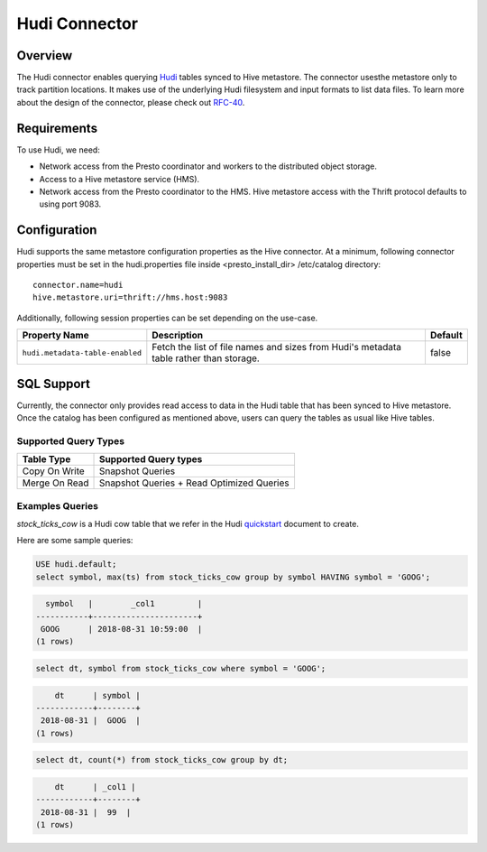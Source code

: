 ==============
Hudi Connector
==============

Overview
--------

The Hudi connector enables querying `Hudi <https://hudi.apache.org/docs/overview/>`_ tables
synced to Hive metastore. The connector usesthe metastore only to track partition locations.
It makes use of the underlying Hudi filesystem and input formats to list data files. To learn
more about the design of the connector, please check out `RFC-40 <https://github.com/apache/hu
di/blob/master/rfc/rfc-44/rfc-44.md>`_.

Requirements
------------

To use Hudi, we need:

* Network access from the Presto coordinator and workers to the distributed object storage.
* Access to a Hive metastore service (HMS).
* Network access from the Presto coordinator to the HMS. Hive metastore access with the Thrift 
  protocol defaults to using port 9083.

Configuration
-------------

Hudi supports the same metastore configuration properties as the Hive connector. At a minimum,
following connector properties must be set in the hudi.properties file inside <presto_install_dir>
/etc/catalog directory::

    connector.name=hudi
    hive.metastore.uri=thrift://hms.host:9083

Additionally, following session properties can be set depending on the use-case.

======================================= ============================================= ===========
Property Name                           Description                                   Default
======================================= ============================================= ===========
``hudi.metadata-table-enabled``         Fetch the list of file names and sizes from   false
                                        Hudi's metadata table rather than storage.
======================================= ============================================= ===========

SQL Support
-----------

Currently, the connector only provides read access to data in the Hudi table that has been synced to
Hive metastore. Once the catalog has been configured as mentioned above, users can query the tables
as usual like Hive tables.

Supported Query Types
^^^^^^^^^^^^^^^^^^^^^

=========================== =============================================
Table Type                  Supported Query types
=========================== =============================================
Copy On Write               Snapshot Queries

Merge On Read               Snapshot Queries + Read Optimized Queries
=========================== =============================================

Examples Queries
^^^^^^^^^^^^^^^^

`stock_ticks_cow` is a Hudi cow table that we refer in the Hudi `quickstart <https://hudi.apache.org
/docs/docker_demo/>`_ document to create.

Here are some sample queries:

.. code-block:: sql

    USE hudi.default;
    select symbol, max(ts) from stock_ticks_cow group by symbol HAVING symbol = 'GOOG';

.. code-block:: text

      symbol   |        _col1         |
    -----------+----------------------+
     GOOG      | 2018-08-31 10:59:00  |
    (1 rows)

.. code-block:: sql

    select dt, symbol from stock_ticks_cow where symbol = 'GOOG';

.. code-block:: text

        dt      | symbol |
    ------------+--------+
     2018-08-31 |  GOOG  |
    (1 rows)

.. code-block:: sql

    select dt, count(*) from stock_ticks_cow group by dt;

.. code-block:: text

        dt      | _col1 |
    ------------+--------+
     2018-08-31 |  99  |
    (1 rows)

